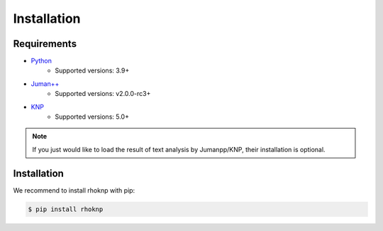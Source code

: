 Installation
============

Requirements
------------

* `Python <https://python.org/>`_
	* Supported versions: 3.9+
* `Juman++ <https://github.com/ku-nlp/jumanpp>`_
	* Supported versions: v2.0.0-rc3+
* `KNP <https://github.com/ku-nlp/knp>`_
	* Supported versions: 5.0+

.. note::

	If you just would like to load the result of text analysis by Jumanpp/KNP, their installation is optional.

Installation
------------

We recommend to install rhoknp with pip:

.. code-block::

	$ pip install rhoknp
